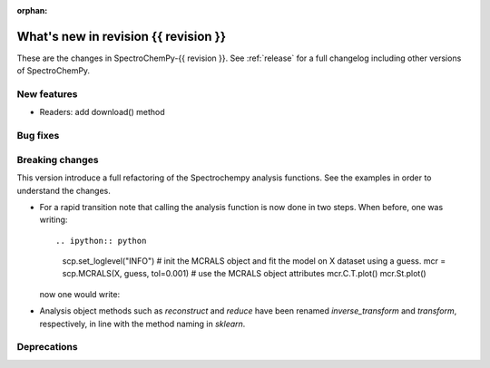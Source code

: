 :orphan:

What's new in revision {{ revision }}
---------------------------------------------------------------------------------------

These are the changes in SpectroChemPy-{{ revision }}.
See :ref:`release` for a full changelog including other versions of SpectroChemPy.

..
   Do not remove the `revision` marker. It will be replaced during doc building.
   Also do not delete the section titles.
   Add your list of changes between (Add here) and (section) comments
   keeping a blank line before and after this list.


.. section

New features
~~~~~~~~~~~~
.. Add here new public features (do not delete this comment)

- Readers: add download() method

.. section

Bug fixes
~~~~~~~~~
.. Add here new bug fixes (do not delete this comment)


.. section

Breaking changes
~~~~~~~~~~~~~~~~
.. Add here new breaking changes (do not delete this comment)

This version introduce a full refactoring of the Spectrochempy analysis functions.
See the examples in order to understand the changes.

* For a rapid transition note that calling the analysis function is now done in two steps.
  When before, one was writing::

  .. ipython:: python

    scp.set_loglevel("INFO")
    # init the MCRALS object and fit the model on X dataset using a guess.
    mcr = scp.MCRALS(X, guess, tol=0.001)
    # use the MCRALS object attributes
    mcr.C.T.plot()
    mcr.St.plot()

  now one would write:

  .. ipython:: python

    # init the MCRALS object
    mcr = scp.MCRALS(log_level="INFO", tol=0.001)
    # fit the model on X dataset using a guess.
    mcr.fit(X, guess)
    # use the MCRALS object attributes
    mcr.C.T.plot()
    mcr.St.plot()

* Analysis object methods such as  `reconstruct` and `reduce` have been
  renamed `inverse_transform` and  `transform`\ , respectively, in line with
  the method naming in `sklearn`.

.. section

Deprecations
~~~~~~~~~~~~
.. Add here new deprecations (do not delete this comment)
